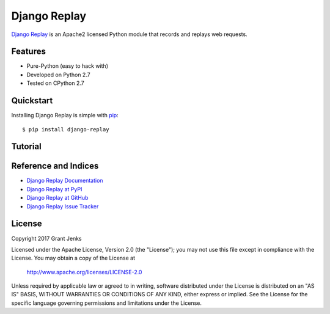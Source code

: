 Django Replay
=============

`Django Replay <http://www.grantjenks.com/docs/django-replay/>`_ is an Apache2
licensed Python module that records and replays web requests.

Features
--------

- Pure-Python (easy to hack with)
- Developed on Python 2.7
- Tested on CPython 2.7

Quickstart
----------

Installing Django Replay is simple with
`pip <http://www.pip-installer.org/>`_::

  $ pip install django-replay

.. todo: Describe django app installation steps.

Tutorial
--------

.. todo: Describe workflow.

Reference and Indices
---------------------

* `Django Replay Documentation`_
* `Django Replay at PyPI`_
* `Django Replay at GitHub`_
* `Django Replay Issue Tracker`_

.. _`Django Replay Documentation`: http://www.grantjenks.com/docs/django-replay/
.. _`Django Replay at PyPI`: https://pypi.python.org/pypi/django-replay/
.. _`Django Replay at GitHub`: https://github.com/grantjenks/django-replay/
.. _`Django Replay Issue Tracker`: https://github.com/grantjenks/django-replay/issues/

License
-------

Copyright 2017 Grant Jenks

Licensed under the Apache License, Version 2.0 (the "License");
you may not use this file except in compliance with the License.
You may obtain a copy of the License at

    http://www.apache.org/licenses/LICENSE-2.0

Unless required by applicable law or agreed to in writing, software
distributed under the License is distributed on an "AS IS" BASIS,
WITHOUT WARRANTIES OR CONDITIONS OF ANY KIND, either express or implied.
See the License for the specific language governing permissions and
limitations under the License.
